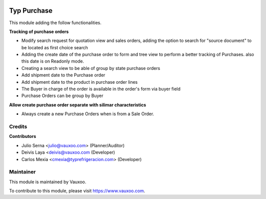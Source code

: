 .. image:: https://img.shields.io/badge/licence-LGPL--3-blue.svg
    :alt: License: LGPL-3

============
Typ Purchase
============

This module adding the follow functionalities.

**Tracking of purchase orders**

- Modify search request for quotation view and sales orders, adding the option 
  to search for "source document" to be located as first choice search
- Adding the create date of the purchase order to form and tree view
  to perform a better tracking of Purchases. also this date is on Readonly mode.
- Creating a search view to be able of group by state purchase orders
- Add shipment date to the Purchase order
- Add shipment date to the product in purchase order lines
- The Buyer in charge of the order is available in the order's form via buyer field
- Purchase Orders can be group by Buyer

**Allow create purchase order separate with silimar characteristics**

- Always create a new Purchase Orders when is from a Sale Order.

Credits
=======

**Contributors**

* Julio Serna <julio@vauxoo.com> (Planner/Auditor)
* Deivis Laya <deivis@vauxoo.com (Developer)
* Carlos Mexia <cmexia@typrefrigeracion.com> (Developer)

Maintainer
==========

.. image:: https://s3.amazonaws.com/s3.vauxoo.com/description_logo.png
    :alt: Vauxoo
    :target: https://www.vauxoo.com
    :width: 200

This module is maintained by Vauxoo.

To contribute to this module, please visit https://www.vauxoo.com.
